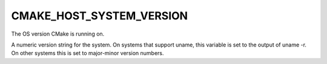 CMAKE_HOST_SYSTEM_VERSION
-------------------------

The OS version CMake is running on.

A numeric version string for the system.  On systems that support
uname, this variable is set to the output of uname -r. On other
systems this is set to major-minor version numbers.

